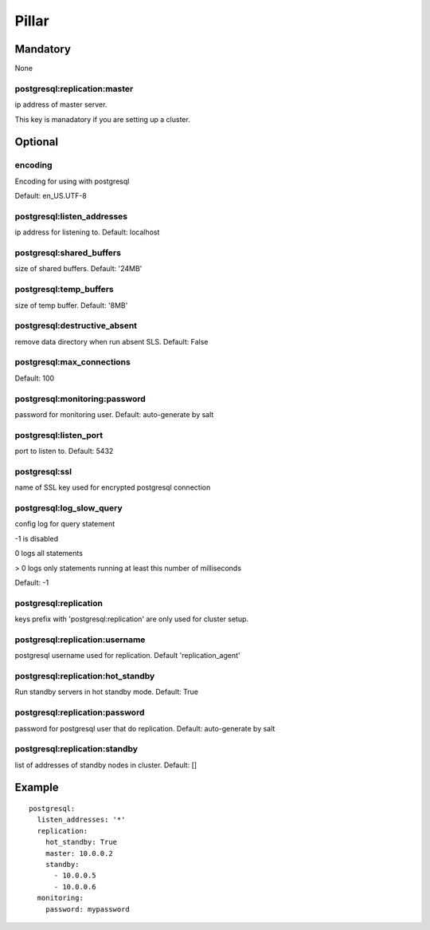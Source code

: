 Pillar
======

Mandatory
---------

None


postgresql:replication:master
~~~~~~~~~~~~~~~~~~~~~~

ip address of master server.

This key is manadatory if you are setting up a cluster.

Optional
--------

encoding
~~~~~~~~

Encoding for using with postgresql

Default: en_US.UTF-8

postgresql:listen_addresses
~~~~~~~~~~~~~~~~~~~~~~~~~~~

ip address for listening to. Default: localhost

postgresql:shared_buffers
~~~~~~~~~~~~~~~~~~~~~~~~~

size of shared buffers. Default: '24MB'

postgresql:temp_buffers
~~~~~~~~~~~~~~~~~~~~~~~

size of temp buffer. Default: '8MB'

postgresql:destructive_absent
~~~~~~~~~~~~~~~~~~~~~~~~~~~~~

remove data directory when run absent SLS. Default: False

postgresql:max_connections
~~~~~~~~~~~~~~~~~~~~~~~~~~

Default: 100

postgresql:monitoring:password
~~~~~~~~~~~~~~~~~~~~~~~~~~~~~~

password for monitoring user. Default: auto-generate by salt

postgresql:listen_port
~~~~~~~~~~~~~~~~~~~~~~

port to listen to. Default: 5432

postgresql:ssl
~~~~~~~~~~~~~~

name of SSL key used for encrypted postgresql connection

postgresql:log_slow_query
~~~~~~~~~~~~~~~~~~~~~~~~~

config log for query statement

-1 is disabled

0 logs all statements

> 0 logs only statements running at least this number of milliseconds

Default: -1

postgresql:replication
~~~~~~~~~~~~~~~~~~~~~~

keys prefix with 'postgresql:replication' are only used for cluster setup.

postgresql:replication:username
~~~~~~~~~~~~~~~~~~~~~~~~~~~~~~~

postgresql username used for replication. Default 'replication_agent'

postgresql:replication:hot_standby
~~~~~~~~~~~~~~~~~~~~~~~~~~~~~~~~~~

Run standby servers in hot standby mode. Default: True

postgresql:replication:password
~~~~~~~~~~~~~~~~~~~~~~~~~~~~~~

password for postgresql user that do replication. Default: auto-generate by salt

postgresql:replication:standby
~~~~~~~~~~~~~~~~~~~~~~

list of addresses of standby nodes in cluster. Default: []


Example
-------

::

    postgresql:
      listen_addresses: '*'
      replication:
        hot_standby: True
        master: 10.0.0.2
        standby:
          - 10.0.0.5
          - 10.0.0.6
      monitoring:
        password: mypassword
